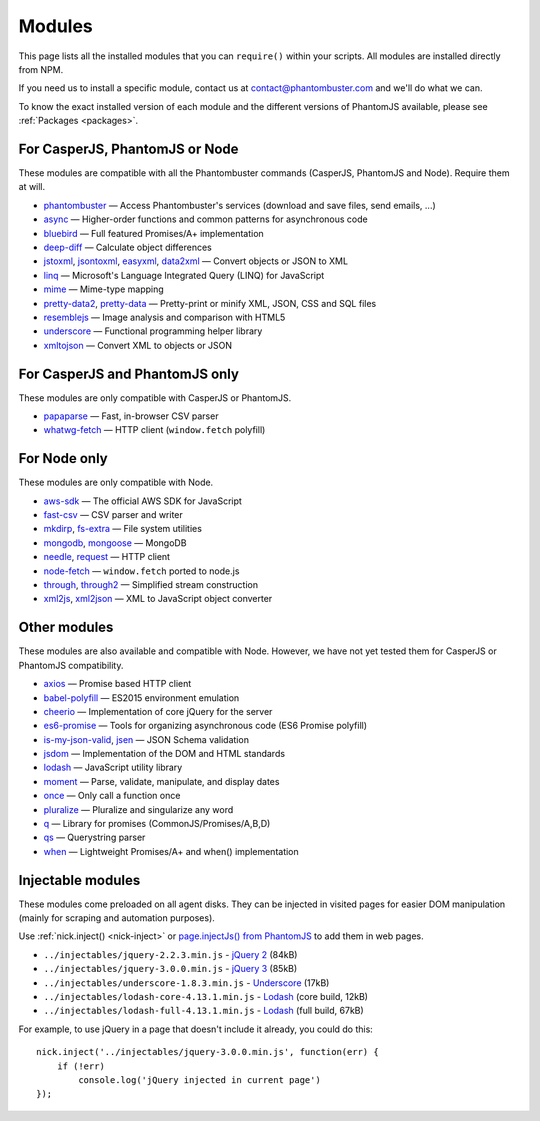Modules
=======

This page lists all the installed modules that you can ``require()`` within your scripts. All modules are installed directly from NPM.

If you need us to install a specific module, contact us at contact@phantombuster.com and we'll do what we can.

To know the exact installed version of each module and the different versions of PhantomJS available, please see :ref:`Packages <packages>`.

For CasperJS, PhantomJS or Node
-------------------------------

These modules are compatible with all the Phantombuster commands (CasperJS, PhantomJS and Node). Require them at will.

- `phantombuster <agent_module.html>`_ — Access Phantombuster's services (download and save files, send emails, ...)
- `async <https://www.npmjs.com/package/async>`_ — Higher-order functions and common patterns for asynchronous code
- `bluebird <https://www.npmjs.com/package/bluebird>`_ — Full featured Promises/A+ implementation
- `deep-diff <https://www.npmjs.com/package/deep-diff>`_ — Calculate object differences
- `jstoxml <https://www.npmjs.com/package/jstoxml>`_, `jsontoxml <https://www.npmjs.com/package/jsontoxml>`_, `easyxml <https://www.npmjs.com/package/easyxml>`_, `data2xml <https://www.npmjs.com/package/data2xml>`_ — Convert objects or JSON to XML
- `linq <https://www.npmjs.com/package/linq>`_ — Microsoft's Language Integrated Query (LINQ) for JavaScript
- `mime <https://www.npmjs.com/package/mime>`_ — Mime-type mapping
- `pretty-data2 <https://www.npmjs.com/package/pretty-data2>`_, `pretty-data <https://www.npmjs.com/package/pretty-data>`_ — Pretty-print or minify XML, JSON, CSS and SQL files
- `resemblejs <https://www.npmjs.com/package/resemblejs>`_ — Image analysis and comparison with HTML5
- `underscore <https://www.npmjs.com/package/underscore>`_ — Functional programming helper library
- `xmltojson <https://www.npmjs.com/package/xmltojson>`_ — Convert XML to objects or JSON

For CasperJS and PhantomJS only
-------------------------------

These modules are only compatible with CasperJS or PhantomJS.

- `papaparse <https://www.npmjs.com/package/papaparse>`_ — Fast, in-browser CSV parser
- `whatwg-fetch <https://www.npmjs.com/package/whatwg-fetch>`_ — HTTP client (``window.fetch`` polyfill)

For Node only
-------------

These modules are only compatible with Node.

- `aws-sdk <https://www.npmjs.com/package/aws-sdk>`_ — The official AWS SDK for JavaScript
- `fast-csv <https://www.npmjs.com/package/fast-csv>`_ — CSV parser and writer
- `mkdirp <https://www.npmjs.com/package/mkdirp>`_, `fs-extra <https://www.npmjs.com/package/fs-extra>`_ — File system utilities
- `mongodb <https://www.npmjs.com/package/mongodb>`_, `mongoose <https://www.npmjs.com/package/mongoose>`_ — MongoDB
- `needle <https://www.npmjs.com/package/needle>`_, `request <https://www.npmjs.com/package/request>`_ — HTTP client
- `node-fetch <https://www.npmjs.com/package/node-fetch>`_ — ``window.fetch`` ported to node.js
- `through <https://www.npmjs.com/package/through>`_, `through2 <https://www.npmjs.com/package/through2>`_ — Simplified stream construction
- `xml2js <https://www.npmjs.com/package/xml2js>`_, `xml2json <https://www.npmjs.com/package/xml2json>`_ — XML to JavaScript object converter

Other modules
-------------

These modules are also available and compatible with Node. However, we have not yet tested them for CasperJS or PhantomJS compatibility.

- `axios <https://www.npmjs.com/package/axios>`_ — Promise based HTTP client
- `babel-polyfill <https://www.npmjs.com/package/babel-polyfill>`_ — ES2015 environment emulation
- `cheerio <https://www.npmjs.com/package/cheerio>`_ — Implementation of core jQuery for the server
- `es6-promise <https://www.npmjs.com/package/es6-promise>`_ — Tools for organizing asynchronous code (ES6 Promise polyfill)
- `is-my-json-valid <https://www.npmjs.com/package/is-my-json-valid>`_, `jsen <https://www.npmjs.com/package/jsen>`_ — JSON Schema validation
- `jsdom <https://www.npmjs.com/package/jsdom>`_ — Implementation of the DOM and HTML standards
- `lodash <https://www.npmjs.com/package/lodash>`_ — JavaScript utility library
- `moment <https://www.npmjs.com/package/moment>`_ — Parse, validate, manipulate, and display dates
- `once <https://www.npmjs.com/package/once>`_ — Only call a function once
- `pluralize <https://www.npmjs.com/package/pluralize>`_ — Pluralize and singularize any word
- `q <https://www.npmjs.com/package/q>`_ — Library for promises (CommonJS/Promises/A,B,D)
- `qs <https://www.npmjs.com/package/qs>`_ — Querystring parser
- `when <https://www.npmjs.com/package/when>`_ — Lightweight Promises/A+ and when() implementation

Injectable modules
------------------

These modules come preloaded on all agent disks. They can be injected in visited pages for easier DOM manipulation (mainly for scraping and automation purposes).

Use :ref:`nick.inject() <nick-inject>` or `page.injectJs() from PhantomJS <http://phantomjs.org/api/webpage/method/inject-js.html>`_ to add them in web pages.

- ``../injectables/jquery-2.2.3.min.js`` - `jQuery 2 <https://jquery.com/>`_ (84kB)
- ``../injectables/jquery-3.0.0.min.js`` - `jQuery 3 <https://jquery.com/>`_ (85kB)
- ``../injectables/underscore-1.8.3.min.js`` - `Underscore <http://underscorejs.org/>`_ (17kB)
- ``../injectables/lodash-core-4.13.1.min.js`` - `Lodash <https://lodash.com/>`_ (core build, 12kB)
- ``../injectables/lodash-full-4.13.1.min.js`` - `Lodash <https://lodash.com/>`_ (full build, 67kB)

For example, to use jQuery in a page that doesn't include it already, you could do this:

::

    nick.inject('../injectables/jquery-3.0.0.min.js', function(err) {
        if (!err)
            console.log('jQuery injected in current page')
    });
